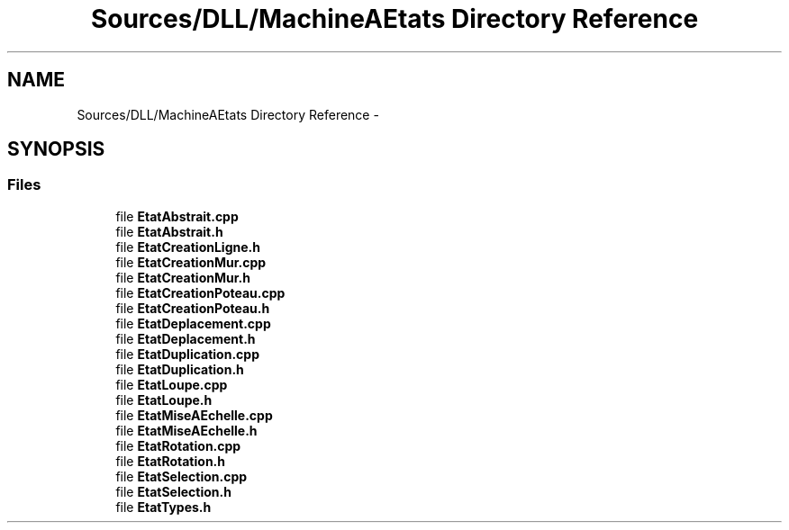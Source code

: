 .TH "Sources/DLL/MachineAEtats Directory Reference" 3 "Mon Feb 15 2016" "My Project" \" -*- nroff -*-
.ad l
.nh
.SH NAME
Sources/DLL/MachineAEtats Directory Reference \- 
.SH SYNOPSIS
.br
.PP
.SS "Files"

.in +1c
.ti -1c
.RI "file \fBEtatAbstrait\&.cpp\fP"
.br
.ti -1c
.RI "file \fBEtatAbstrait\&.h\fP"
.br
.ti -1c
.RI "file \fBEtatCreationLigne\&.h\fP"
.br
.ti -1c
.RI "file \fBEtatCreationMur\&.cpp\fP"
.br
.ti -1c
.RI "file \fBEtatCreationMur\&.h\fP"
.br
.ti -1c
.RI "file \fBEtatCreationPoteau\&.cpp\fP"
.br
.ti -1c
.RI "file \fBEtatCreationPoteau\&.h\fP"
.br
.ti -1c
.RI "file \fBEtatDeplacement\&.cpp\fP"
.br
.ti -1c
.RI "file \fBEtatDeplacement\&.h\fP"
.br
.ti -1c
.RI "file \fBEtatDuplication\&.cpp\fP"
.br
.ti -1c
.RI "file \fBEtatDuplication\&.h\fP"
.br
.ti -1c
.RI "file \fBEtatLoupe\&.cpp\fP"
.br
.ti -1c
.RI "file \fBEtatLoupe\&.h\fP"
.br
.ti -1c
.RI "file \fBEtatMiseAEchelle\&.cpp\fP"
.br
.ti -1c
.RI "file \fBEtatMiseAEchelle\&.h\fP"
.br
.ti -1c
.RI "file \fBEtatRotation\&.cpp\fP"
.br
.ti -1c
.RI "file \fBEtatRotation\&.h\fP"
.br
.ti -1c
.RI "file \fBEtatSelection\&.cpp\fP"
.br
.ti -1c
.RI "file \fBEtatSelection\&.h\fP"
.br
.ti -1c
.RI "file \fBEtatTypes\&.h\fP"
.br
.in -1c
